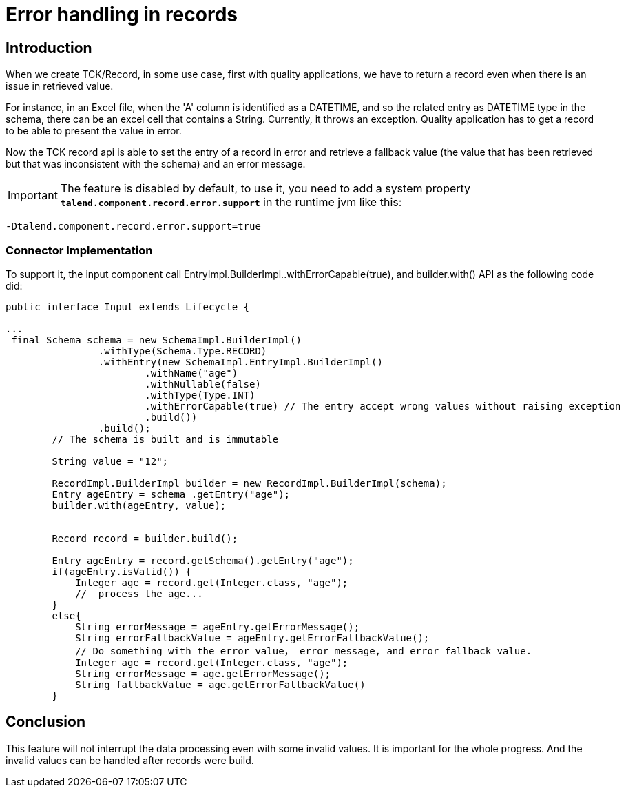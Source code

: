 = Error handling in records
:page-partial:
:description: How to develop a connector to handle errors in records with Talend Component Kit
:keywords: record, schema, error


== Introduction
When we create TCK/Record, in some use case, first with quality applications, we have to return a record even when there is an issue in retrieved value.

For instance, in an Excel file, when the 'A' column is identified as a DATETIME, and so the related entry as DATETIME type in the schema, there can be an excel cell that contains a String. Currently, it throws an exception. Quality application has to get a record to be able to present the value in error.

Now the TCK record api is able to set the entry of a record in error and retrieve a fallback value (the value that has been retrieved but that was inconsistent with the schema) and an error message.


IMPORTANT: The feature is disabled by default, to use it, you need to add a system property *`talend.component.record.error.support`*  in the runtime jvm like this:

```
-Dtalend.component.record.error.support=true
```


=== Connector Implementation
To support it, the input component call EntryImpl.BuilderImpl..withErrorCapable(true), and builder.with() API as the following code did:

[source,java]
----
public interface Input extends Lifecycle {

...
 final Schema schema = new SchemaImpl.BuilderImpl()
                .withType(Schema.Type.RECORD)
                .withEntry(new SchemaImpl.EntryImpl.BuilderImpl()
                        .withName("age")
                        .withNullable(false)
                        .withType(Type.INT)
                        .withErrorCapable(true) // The entry accept wrong values without raising exception
                        .build())
                .build();
        // The schema is built and is immutable

        String value = "12";

        RecordImpl.BuilderImpl builder = new RecordImpl.BuilderImpl(schema);
        Entry ageEntry = schema .getEntry("age");
        builder.with(ageEntry, value);


        Record record = builder.build();

        Entry ageEntry = record.getSchema().getEntry("age");
        if(ageEntry.isValid()) {
            Integer age = record.get(Integer.class, "age");
            //  process the age...
        }
        else{
            String errorMessage = ageEntry.getErrorMessage();
            String errorFallbackValue = ageEntry.getErrorFallbackValue();
            // Do something with the error value， error message, and error fallback value.
            Integer age = record.get(Integer.class, "age");
            String errorMessage = age.getErrorMessage();
            String fallbackValue = age.getErrorFallbackValue()
        }

----

== Conclusion
This feature will not interrupt the data processing even with some invalid values. It is important for the whole progress.
And the invalid values can be handled after records were build.